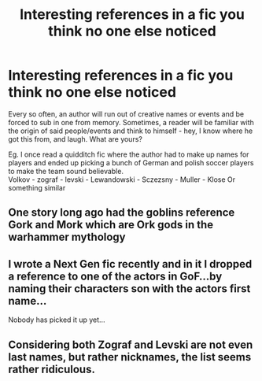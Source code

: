 #+TITLE: Interesting references in a fic you think no one else noticed

* Interesting references in a fic you think no one else noticed
:PROPERTIES:
:Author: adapt2evolve
:Score: 10
:DateUnix: 1483732960.0
:DateShort: 2017-Jan-06
:END:
Every so often, an author will run out of creative names or events and be forced to sub in one from memory. Sometimes, a reader will be familiar with the origin of said people/events and think to himself - hey, I know where he got this from, and laugh. What are yours?

Eg. I once read a quidditch fic where the author had to make up names for players and ended up picking a bunch of German and polish soccer players to make the team sound believable.\\
Volkov - zograf - levski - Lewandowski - Sczezsny - Muller - Klose Or something similar


** One story long ago had the goblins reference Gork and Mork which are Ork gods in the warhammer mythology
:PROPERTIES:
:Author: timthomas299
:Score: 1
:DateUnix: 1483928644.0
:DateShort: 2017-Jan-09
:END:


** I wrote a Next Gen fic recently and in it I dropped a reference to one of the actors in GoF...by naming their characters son with the actors first name...

Nobody has picked it up yet...
:PROPERTIES:
:Author: GryffindorTom
:Score: 1
:DateUnix: 1483735332.0
:DateShort: 2017-Jan-07
:END:


** Considering both Zograf and Levski are not even last names, but rather nicknames, the list seems rather ridiculous.
:PROPERTIES:
:Author: BKrustev
:Score: -1
:DateUnix: 1483740799.0
:DateShort: 2017-Jan-07
:END:
